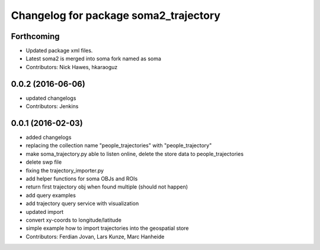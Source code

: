 ^^^^^^^^^^^^^^^^^^^^^^^^^^^^^^^^^^^^^^
Changelog for package soma2_trajectory
^^^^^^^^^^^^^^^^^^^^^^^^^^^^^^^^^^^^^^

Forthcoming
-----------
* Updated package xml files.
* Latest soma2 is merged into soma fork named as soma
* Contributors: Nick Hawes, hkaraoguz

0.0.2 (2016-06-06)
------------------
* updated changelogs
* Contributors: Jenkins

0.0.1 (2016-02-03)
------------------
* added changelogs
* replacing the collection name "people_trajectories" with "people_trajectory"
* make soma_trajectory.py able to listen online, delete the store data to people_trajectories
* delete swp file
* fixing the trajectory_importer.py
* add helper functions for soma OBJs and ROIs
* return first trajectory obj when found multiple (should not happen)
* add query examples
* add trajectory query service with visualization
* updated import
* convert xy-coords to longitude/latitude
* simple example how to import trajectories into the geospatial store
* Contributors: Ferdian Jovan, Lars Kunze, Marc Hanheide
